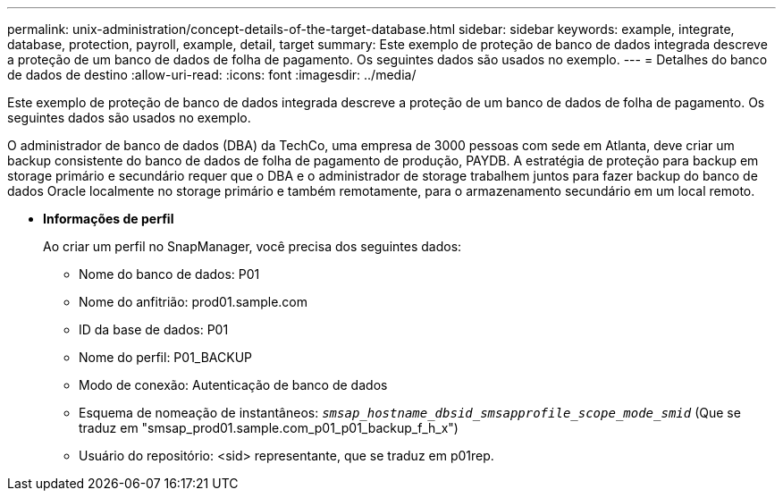 ---
permalink: unix-administration/concept-details-of-the-target-database.html 
sidebar: sidebar 
keywords: example, integrate, database, protection, payroll, example, detail, target 
summary: Este exemplo de proteção de banco de dados integrada descreve a proteção de um banco de dados de folha de pagamento. Os seguintes dados são usados no exemplo. 
---
= Detalhes do banco de dados de destino
:allow-uri-read: 
:icons: font
:imagesdir: ../media/


[role="lead"]
Este exemplo de proteção de banco de dados integrada descreve a proteção de um banco de dados de folha de pagamento. Os seguintes dados são usados no exemplo.

O administrador de banco de dados (DBA) da TechCo, uma empresa de 3000 pessoas com sede em Atlanta, deve criar um backup consistente do banco de dados de folha de pagamento de produção, PAYDB. A estratégia de proteção para backup em storage primário e secundário requer que o DBA e o administrador de storage trabalhem juntos para fazer backup do banco de dados Oracle localmente no storage primário e também remotamente, para o armazenamento secundário em um local remoto.

* *Informações de perfil*
+
Ao criar um perfil no SnapManager, você precisa dos seguintes dados:

+
** Nome do banco de dados: P01
** Nome do anfitrião: prod01.sample.com
** ID da base de dados: P01
** Nome do perfil: P01_BACKUP
** Modo de conexão: Autenticação de banco de dados
** Esquema de nomeação de instantâneos: `_smsap_hostname_dbsid_smsapprofile_scope_mode_smid_` (Que se traduz em "smsap_prod01.sample.com_p01_p01_backup_f_h_x")
** Usuário do repositório: <sid> representante, que se traduz em p01rep.



